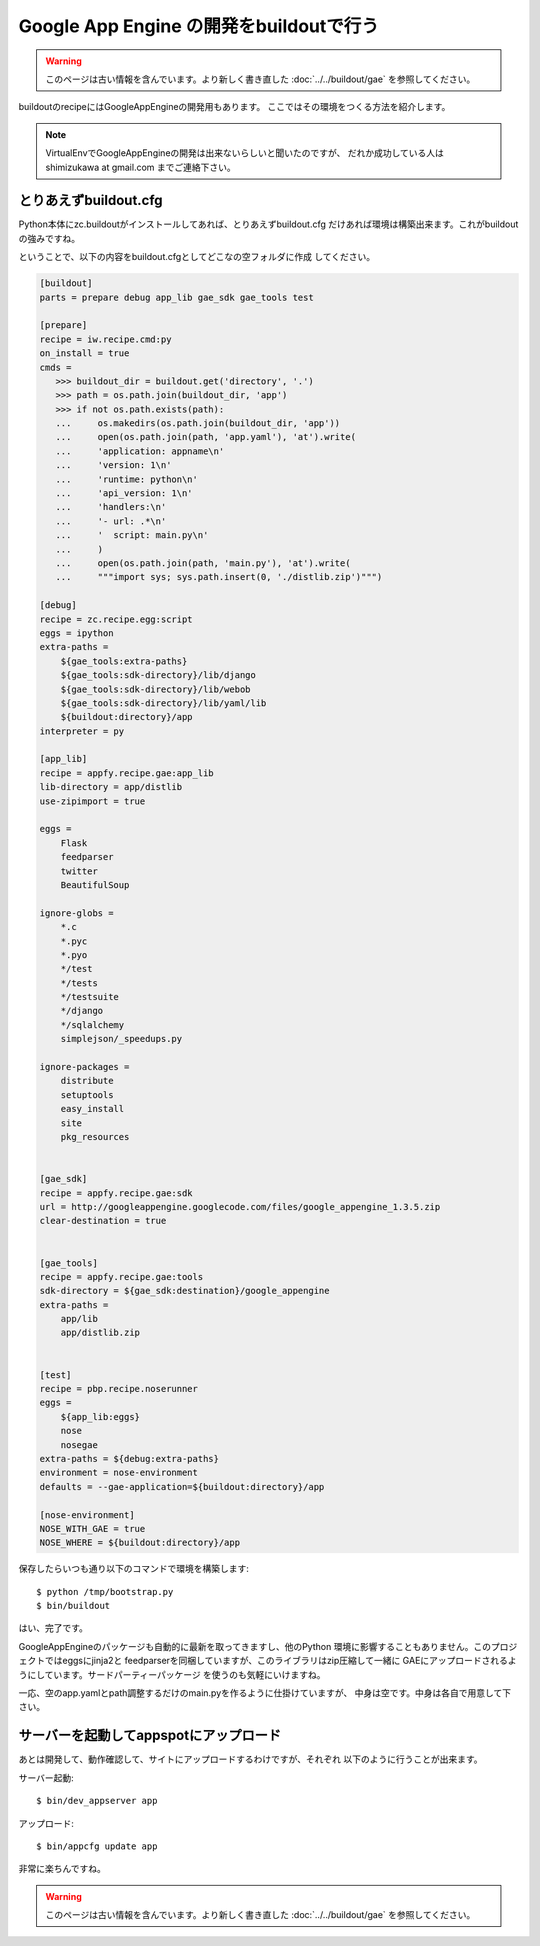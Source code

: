 Google App Engine の開発をbuildoutで行う
=========================================

.. warning::

    このページは古い情報を含んでいます。より新しく書き直した
    :doc:`../../buildout/gae` を参照してください。

buildoutのrecipeにはGoogleAppEngineの開発用もあります。
ここではその環境をつくる方法を紹介します。

.. note::
    VirtualEnvでGoogleAppEngineの開発は出来ないらしいと聞いたのですが、
    だれか成功している人は shimizukawa at gmail.com までご連絡下さい。

とりあえずbuildout.cfg
-----------------------
Python本体にzc.buildoutがインストールしてあれば、とりあえずbuildout.cfg
だけあれば環境は構築出来ます。これがbuildoutの強みですね。

ということで、以下の内容をbuildout.cfgとしてどこなの空フォルダに作成
してください。

.. code-block:: ini

   [buildout]
   parts = prepare debug app_lib gae_sdk gae_tools test

   [prepare]
   recipe = iw.recipe.cmd:py
   on_install = true
   cmds =
      >>> buildout_dir = buildout.get('directory', '.')
      >>> path = os.path.join(buildout_dir, 'app')
      >>> if not os.path.exists(path):
      ...     os.makedirs(os.path.join(buildout_dir, 'app'))
      ...     open(os.path.join(path, 'app.yaml'), 'at').write(
      ...     'application: appname\n'
      ...     'version: 1\n'
      ...     'runtime: python\n'
      ...     'api_version: 1\n'
      ...     'handlers:\n'
      ...     '- url: .*\n'
      ...     '  script: main.py\n'
      ...     )
      ...     open(os.path.join(path, 'main.py'), 'at').write(
      ...     """import sys; sys.path.insert(0, './distlib.zip')""")

   [debug]
   recipe = zc.recipe.egg:script
   eggs = ipython
   extra-paths =
       ${gae_tools:extra-paths}
       ${gae_tools:sdk-directory}/lib/django
       ${gae_tools:sdk-directory}/lib/webob
       ${gae_tools:sdk-directory}/lib/yaml/lib
       ${buildout:directory}/app
   interpreter = py

   [app_lib]
   recipe = appfy.recipe.gae:app_lib
   lib-directory = app/distlib
   use-zipimport = true

   eggs =
       Flask
       feedparser
       twitter
       BeautifulSoup

   ignore-globs =
       *.c
       *.pyc
       *.pyo
       */test
       */tests
       */testsuite
       */django
       */sqlalchemy
       simplejson/_speedups.py

   ignore-packages =
       distribute
       setuptools
       easy_install
       site
       pkg_resources


   [gae_sdk]
   recipe = appfy.recipe.gae:sdk
   url = http://googleappengine.googlecode.com/files/google_appengine_1.3.5.zip
   clear-destination = true


   [gae_tools]
   recipe = appfy.recipe.gae:tools
   sdk-directory = ${gae_sdk:destination}/google_appengine
   extra-paths =
       app/lib
       app/distlib.zip


   [test]
   recipe = pbp.recipe.noserunner
   eggs =
       ${app_lib:eggs}
       nose
       nosegae
   extra-paths = ${debug:extra-paths}
   environment = nose-environment
   defaults = --gae-application=${buildout:directory}/app

   [nose-environment]
   NOSE_WITH_GAE = true
   NOSE_WHERE = ${buildout:directory}/app


.. ** vim文字化け回避

保存したらいつも通り以下のコマンドで環境を構築します::

   $ python /tmp/bootstrap.py
   $ bin/buildout

はい、完了です。

GoogleAppEngineのパッケージも自動的に最新を取ってきますし、他のPython
環境に影響することもありません。このプロジェクトではeggsにjinja2と
feedparserを同梱していますが、このライブラリはzip圧縮して一緒に
GAEにアップロードされるようにしています。サードパーティーパッケージ
を使うのも気軽にいけますね。

一応、空のapp.yamlとpath調整するだけのmain.pyを作るように仕掛けていますが、
中身は空です。中身は各自で用意して下さい。


サーバーを起動してappspotにアップロード
----------------------------------------

あとは開発して、動作確認して、サイトにアップロードするわけですが、それぞれ
以下のように行うことが出来ます。

サーバー起動::

   $ bin/dev_appserver app

アップロード::

   $ bin/appcfg update app


非常に楽ちんですね。

.. warning::

    このページは古い情報を含んでいます。より新しく書き直した
    :doc:`../../buildout/gae` を参照してください。


